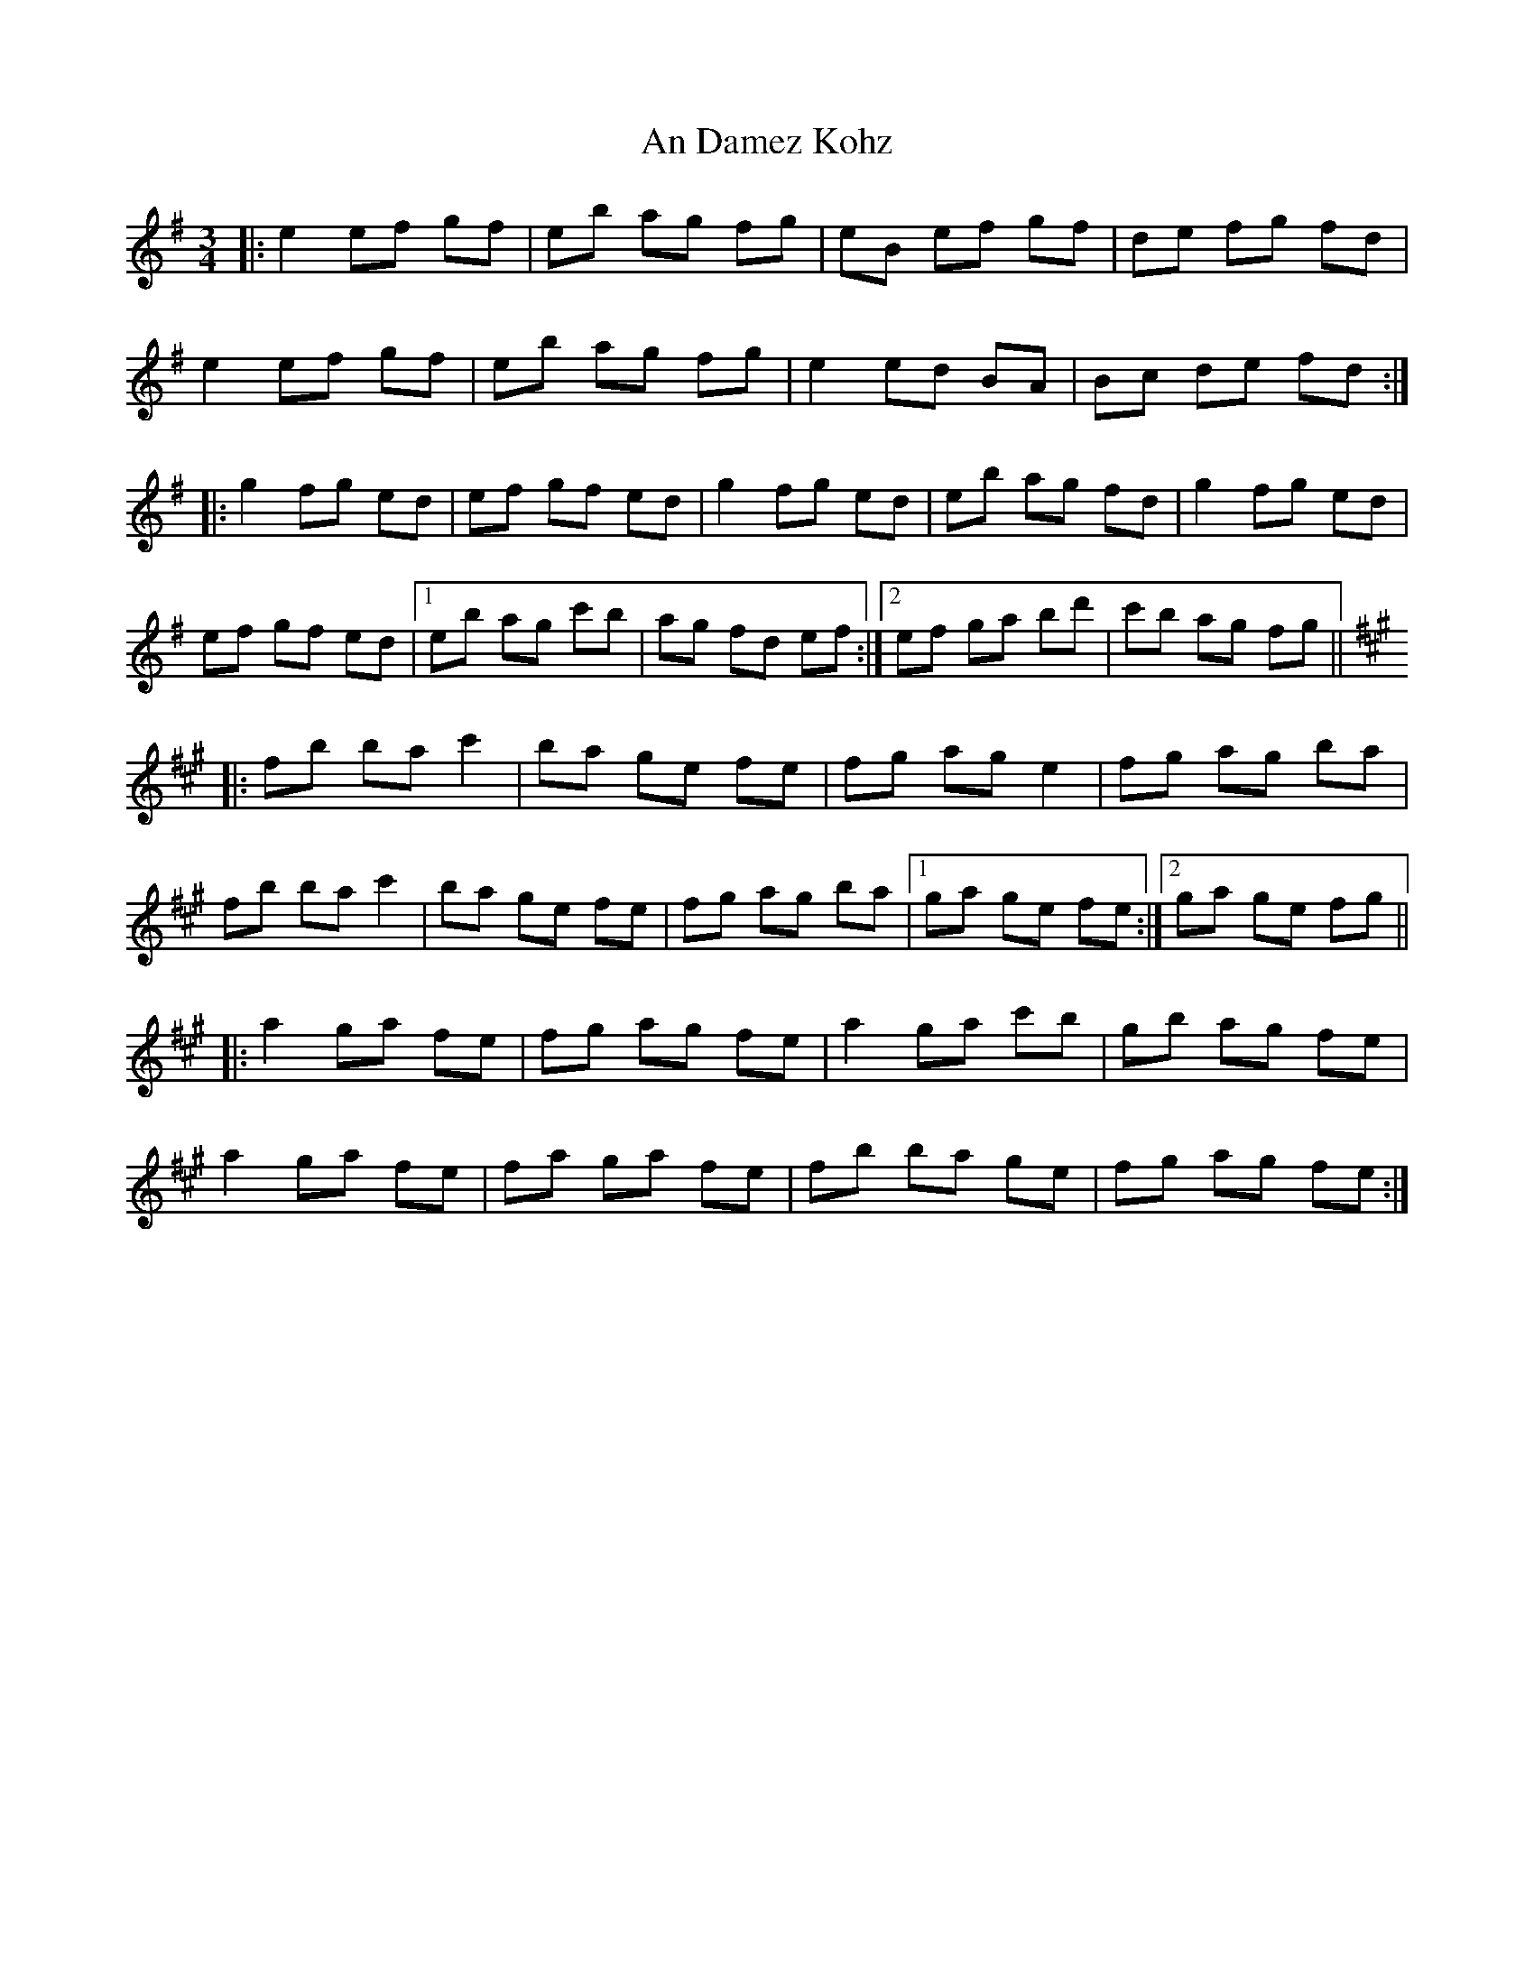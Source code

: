 X: 1203
T: An Damez Kohz
R: waltz
M: 3/4
K: Eminor
|:e2 ef gf|eb ag fg|eB ef gf|de fg fd|
e2 ef gf|eb ag fg|e2 ed BA|Bc de fd:|
|:g2 fg ed|ef gf ed|g2 fg ed|eb ag fd|g2 fg ed|
ef gf ed|1 eb ag c'b|ag fd ef:|2 ef ga bd'|c'b ag fg||
K:F#m
|:fb ba c'2|ba ge fe|fg ag e2|fg ag ba|
fb ba c'2|ba ge fe|fg ag ba|1 ga ge fe:|2 ga ge fg||
|:a2 ga fe|fg ag fe|a2 ga c'b|gb ag fe|
a2 ga fe|fa ga fe|fb ba ge|fg ag fe:|

